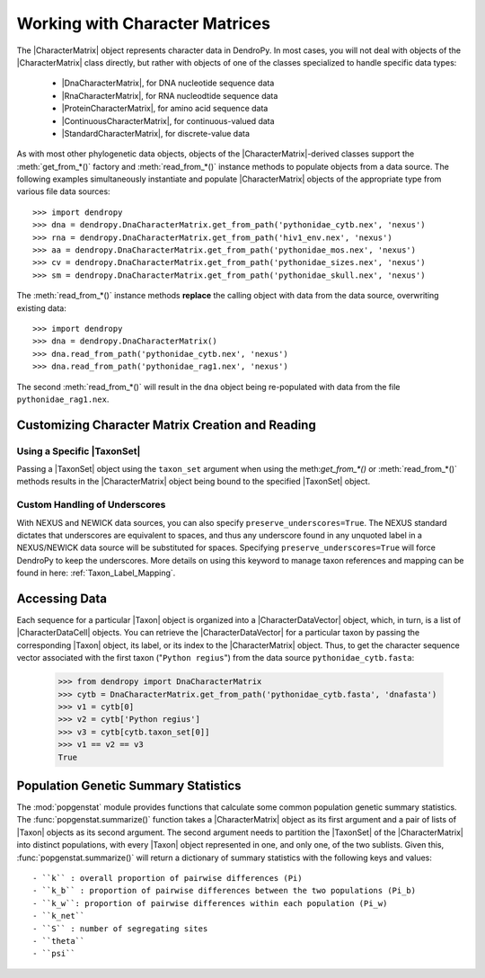 *******************************
Working with Character Matrices
*******************************

The |CharacterMatrix| object represents character data in DendroPy.
In most cases, you will not deal with objects of the |CharacterMatrix| class directly, but rather with objects of one of the classes specialized to handle specific data types:

    - |DnaCharacterMatrix|, for DNA nucleotide sequence data
    - |RnaCharacterMatrix|, for RNA nucleodtide sequence data
    - |ProteinCharacterMatrix|, for amino acid sequence data
    - |ContinuousCharacterMatrix|, for continuous-valued data
    - |StandardCharacterMatrix|, for discrete-value data

As with most other phylogenetic data objects, objects of the |CharacterMatrix|-derived classes support the :meth:`get_from_*()` factory and :meth:`read_from_*()` instance methods to populate objects from a data source.
The following examples simultaneously instantiate and populate |CharacterMatrix| objects of the appropriate type from various file data sources::

    >>> import dendropy
    >>> dna = dendropy.DnaCharacterMatrix.get_from_path('pythonidae_cytb.nex', 'nexus')
    >>> rna = dendropy.DnaCharacterMatrix.get_from_path('hiv1_env.nex', 'nexus')
    >>> aa = dendropy.DnaCharacterMatrix.get_from_path('pythonidae_mos.nex', 'nexus')
    >>> cv = dendropy.DnaCharacterMatrix.get_from_path('pythonidae_sizes.nex', 'nexus')
    >>> sm = dendropy.DnaCharacterMatrix.get_from_path('pythonidae_skull.nex', 'nexus')

The :meth:`read_from_*()` instance methods **replace** the calling object with data from the data source, overwriting existing data::

    >>> import dendropy
    >>> dna = dendropy.DnaCharacterMatrix()
    >>> dna.read_from_path('pythonidae_cytb.nex', 'nexus')
    >>> dna.read_from_path('pythonidae_rag1.nex', 'nexus')

The second :meth:`read_from_*()` will result in the ``dna`` object being re-populated with data from the file ``pythonidae_rag1.nex``.

.. _Customizing_Character_Creation_and_Reading:

Customizing Character Matrix Creation and Reading
=================================================

Using a Specific |TaxonSet|
---------------------------
Passing a |TaxonSet| object using the ``taxon_set`` argument when using the meth:`get_from_*()` or :meth:`read_from_*()` methods results in the |CharacterMatrix| object being bound to the specified |TaxonSet| object.

Custom Handling of Underscores
------------------------------
With NEXUS and NEWICK data sources, you can also specify ``preserve_underscores=True``.
The NEXUS standard dictates that underscores are equivalent to spaces, and thus any underscore found in any unquoted label in a NEXUS/NEWICK data source will be substituted for spaces.
Specifying ``preserve_underscores=True`` will force DendroPy to keep the underscores. More details on using this keyword to manage taxon references and mapping can be found in here: :ref:`Taxon_Label_Mapping`.

Accessing Data
==============
Each sequence for a particular |Taxon| object is organized into a |CharacterDataVector| object, which, in turn, is a list of |CharacterDataCell| objects.
You can retrieve the |CharacterDataVector| for a particular taxon by passing the corresponding |Taxon| object, its label, or its index to the |CharacterMatrix| object.
Thus, to get the character sequence vector associated with the first taxon ("``Python regius``") from the data source ``pythonidae_cytb.fasta``:

    >>> from dendropy import DnaCharacterMatrix
    >>> cytb = DnaCharacterMatrix.get_from_path('pythonidae_cytb.fasta', 'dnafasta')
    >>> v1 = cytb[0]
    >>> v2 = cytb['Python regius']
    >>> v3 = cytb[cytb.taxon_set[0]]
    >>> v1 == v2 == v3
    True

Population Genetic Summary Statistics
=====================================

The :mod:`popgenstat` module provides functions that calculate some common population genetic summary statistics.
The :func:`popgenstat.summarize()` function takes a |CharacterMatrix| object as its first argument and a pair of lists of |Taxon| objects as its second argument.
The second argument needs to partition the |TaxonSet| of the |CharacterMatrix| into distinct populations, with every |Taxon| object represented in one, and only one, of the two sublists.
Given this, :func:`popgenstat.summarize()` will return a dictionary of summary statistics with the following keys and values::

    - ``k`` : overall proportion of pairwise differences (Pi)
    - ``k_b`` : proportion of pairwise differences between the two populations (Pi_b)
    - ``k_w``: proportion of pairwise differences within each population (Pi_w)
    - ``k_net``
    - ``S`` : number of segregating sites
    - ``theta``
    - ``psi``

